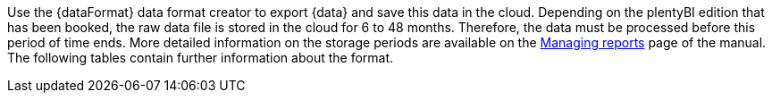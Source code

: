 Use the {dataFormat} data format creator to export {data} and save this data in the cloud.
Depending on the plentyBI edition that has been booked, the raw data file is stored in the cloud for 6 to 48 months. Therefore, the data must be processed before this period of time ends. More detailed information on the storage periods are available on the xref:business-decisions:manage-reports.adoc#_data_format_creator[Managing reports] page of the manual.
The following tables contain further information about the format.
